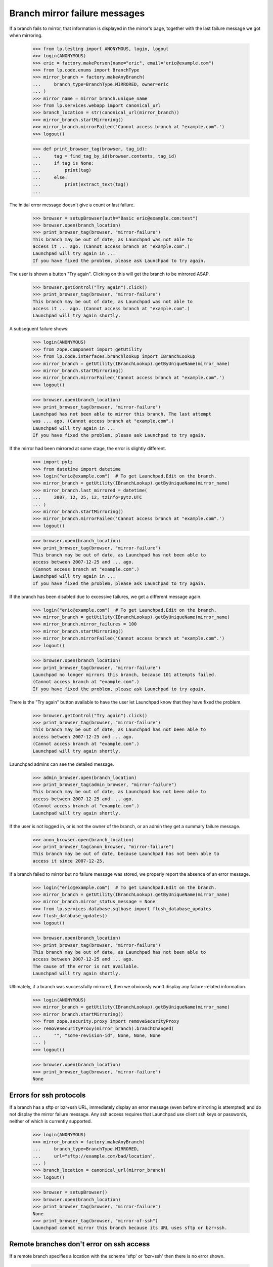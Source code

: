Branch mirror failure messages
==============================

If a branch fails to mirror, that information is displayed in the mirror's
page, together with the last failure message we got when mirroring.

    >>> from lp.testing import ANONYMOUS, login, logout
    >>> login(ANONYMOUS)
    >>> eric = factory.makePerson(name="eric", email="eric@example.com")
    >>> from lp.code.enums import BranchType
    >>> mirror_branch = factory.makeAnyBranch(
    ...     branch_type=BranchType.MIRRORED, owner=eric
    ... )
    >>> mirror_name = mirror_branch.unique_name
    >>> from lp.services.webapp import canonical_url
    >>> branch_location = str(canonical_url(mirror_branch))
    >>> mirror_branch.startMirroring()
    >>> mirror_branch.mirrorFailed('Cannot access branch at "example.com".')
    >>> logout()

    >>> def print_browser_tag(browser, tag_id):
    ...     tag = find_tag_by_id(browser.contents, tag_id)
    ...     if tag is None:
    ...         print(tag)
    ...     else:
    ...         print(extract_text(tag))
    ...

The initial error message doesn't give a count or last failure.

    >>> browser = setupBrowser(auth="Basic eric@example.com:test")
    >>> browser.open(branch_location)
    >>> print_browser_tag(browser, "mirror-failure")
    This branch may be out of date, as Launchpad was not able to
    access it ... ago. (Cannot access branch at "example.com".)
    Launchpad will try again in ...
    If you have fixed the problem, please ask Launchpad to try again.

The user is shown a button "Try again".  Clicking on this will get
the branch to be mirrored ASAP.

    >>> browser.getControl("Try again").click()
    >>> print_browser_tag(browser, "mirror-failure")
    This branch may be out of date, as Launchpad was not able to
    access it ... ago. (Cannot access branch at "example.com".)
    Launchpad will try again shortly.

A subsequent failure shows:

    >>> login(ANONYMOUS)
    >>> from zope.component import getUtility
    >>> from lp.code.interfaces.branchlookup import IBranchLookup
    >>> mirror_branch = getUtility(IBranchLookup).getByUniqueName(mirror_name)
    >>> mirror_branch.startMirroring()
    >>> mirror_branch.mirrorFailed('Cannot access branch at "example.com".')
    >>> logout()

    >>> browser.open(branch_location)
    >>> print_browser_tag(browser, "mirror-failure")
    Launchpad has not been able to mirror this branch. The last attempt
    was ... ago. (Cannot access branch at "example.com".)
    Launchpad will try again in ...
    If you have fixed the problem, please ask Launchpad to try again.

If the mirror had been mirrored at some stage, the error is slightly
different.

    >>> import pytz
    >>> from datetime import datetime
    >>> login("eric@example.com")  # To get Launchpad.Edit on the branch.
    >>> mirror_branch = getUtility(IBranchLookup).getByUniqueName(mirror_name)
    >>> mirror_branch.last_mirrored = datetime(
    ...     2007, 12, 25, 12, tzinfo=pytz.UTC
    ... )
    >>> mirror_branch.startMirroring()
    >>> mirror_branch.mirrorFailed('Cannot access branch at "example.com".')
    >>> logout()

    >>> browser.open(branch_location)
    >>> print_browser_tag(browser, "mirror-failure")
    This branch may be out of date, as Launchpad has not been able to
    access between 2007-12-25 and ... ago.
    (Cannot access branch at "example.com".)
    Launchpad will try again in ...
    If you have fixed the problem, please ask Launchpad to try again.

If the branch has been disabled due to excessive failures, we get
a different message again.

    >>> login("eric@example.com")  # To get Launchpad.Edit on the branch.
    >>> mirror_branch = getUtility(IBranchLookup).getByUniqueName(mirror_name)
    >>> mirror_branch.mirror_failures = 100
    >>> mirror_branch.startMirroring()
    >>> mirror_branch.mirrorFailed('Cannot access branch at "example.com".')
    >>> logout()

    >>> browser.open(branch_location)
    >>> print_browser_tag(browser, "mirror-failure")
    Launchpad no longer mirrors this branch, because 101 attempts failed.
    (Cannot access branch at "example.com".)
    If you have fixed the problem, please ask Launchpad to try again.

There is the "Try again" button available to have the user let Launchpad
know that they have fixed the problem.

    >>> browser.getControl("Try again").click()
    >>> print_browser_tag(browser, "mirror-failure")
    This branch may be out of date, as Launchpad has not been able to
    access between 2007-12-25 and ... ago.
    (Cannot access branch at "example.com".)
    Launchpad will try again shortly.

Launchpad admins can see the detailed message.

    >>> admin_browser.open(branch_location)
    >>> print_browser_tag(admin_browser, "mirror-failure")
    This branch may be out of date, as Launchpad has not been able to
    access between 2007-12-25 and ... ago.
    (Cannot access branch at "example.com".)
    Launchpad will try again shortly.

If the user is not logged in, or is not the owner of the branch, or an admin
they get a summary failure message.

    >>> anon_browser.open(branch_location)
    >>> print_browser_tag(anon_browser, "mirror-failure")
    This branch may be out of date, because Launchpad has not been able to
    access it since 2007-12-25.

If a branch failed to mirror but no failure message was stored, we properly
report the absence of an error message.

    >>> login("eric@example.com")  # To get Launchpad.Edit on the branch.
    >>> mirror_branch = getUtility(IBranchLookup).getByUniqueName(mirror_name)
    >>> mirror_branch.mirror_status_message = None
    >>> from lp.services.database.sqlbase import flush_database_updates
    >>> flush_database_updates()
    >>> logout()

    >>> browser.open(branch_location)
    >>> print_browser_tag(browser, "mirror-failure")
    This branch may be out of date, as Launchpad has not been able to
    access between 2007-12-25 and ... ago.
    The cause of the error is not available.
    Launchpad will try again shortly.

Ultimately, if a branch was successfully mirrored, then we obviously won't
display any failure-related information.

    >>> login(ANONYMOUS)
    >>> mirror_branch = getUtility(IBranchLookup).getByUniqueName(mirror_name)
    >>> mirror_branch.startMirroring()
    >>> from zope.security.proxy import removeSecurityProxy
    >>> removeSecurityProxy(mirror_branch).branchChanged(
    ...     "", "some-revision-id", None, None, None
    ... )
    >>> logout()

    >>> browser.open(branch_location)
    >>> print_browser_tag(browser, "mirror-failure")
    None


Errors for ssh protocols
------------------------

If a branch has a sftp or bzr+ssh URL, immediately display an error message
(even before mirroring is attempted) and do not display the mirror failure
message.  Any ssh access requires that Launchpad use client ssh keys
or passwords, neither of which is currently supported.

    >>> login(ANONYMOUS)
    >>> mirror_branch = factory.makeAnyBranch(
    ...     branch_type=BranchType.MIRRORED,
    ...     url="sftp://example.com/bad/location",
    ... )
    >>> branch_location = canonical_url(mirror_branch)
    >>> logout()

    >>> browser = setupBrowser()
    >>> browser.open(branch_location)
    >>> print_browser_tag(browser, "mirror-failure")
    None
    >>> print_browser_tag(browser, "mirror-of-ssh")
    Launchpad cannot mirror this branch because its URL uses sftp or bzr+ssh.


Remote branches don't error on ssh access
-----------------------------------------

If a remote branch specifies a location with the scheme 'sftp' or 'bzr+ssh'
then there is no error shown.

    >>> login(ANONYMOUS)
    >>> remote_branch = factory.makeAnyBranch(
    ...     branch_type=BranchType.REMOTE,
    ...     url="bzr+ssh://example.com/remote/branch",
    ... )
    >>> branch_location = canonical_url(remote_branch)
    >>> logout()

    >>> browser = setupBrowser()
    >>> browser.open(branch_location)
    >>> print(find_tag_by_id(browser.contents, "mirror-failure"))
    None
    >>> print(find_tag_by_id(browser.contents, "mirror-of-ssh"))
    None
